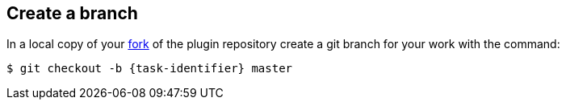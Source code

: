 ////
// This file is only meant to be included as a snippet in other
// documents.  It provides the same text to multiple files so that we can
// make a single change and have it apply to multiple files in the adopt
// a plugin tutorial.
////

== Create a branch

In a local copy of your link:https://docs.github.com/en/get-started/quickstart/fork-a-repo[fork] of the plugin repository create a git branch for your work with the command:

[source,bash,subs="attributes+"]
----
$ git checkout -b {task-identifier} master
----
